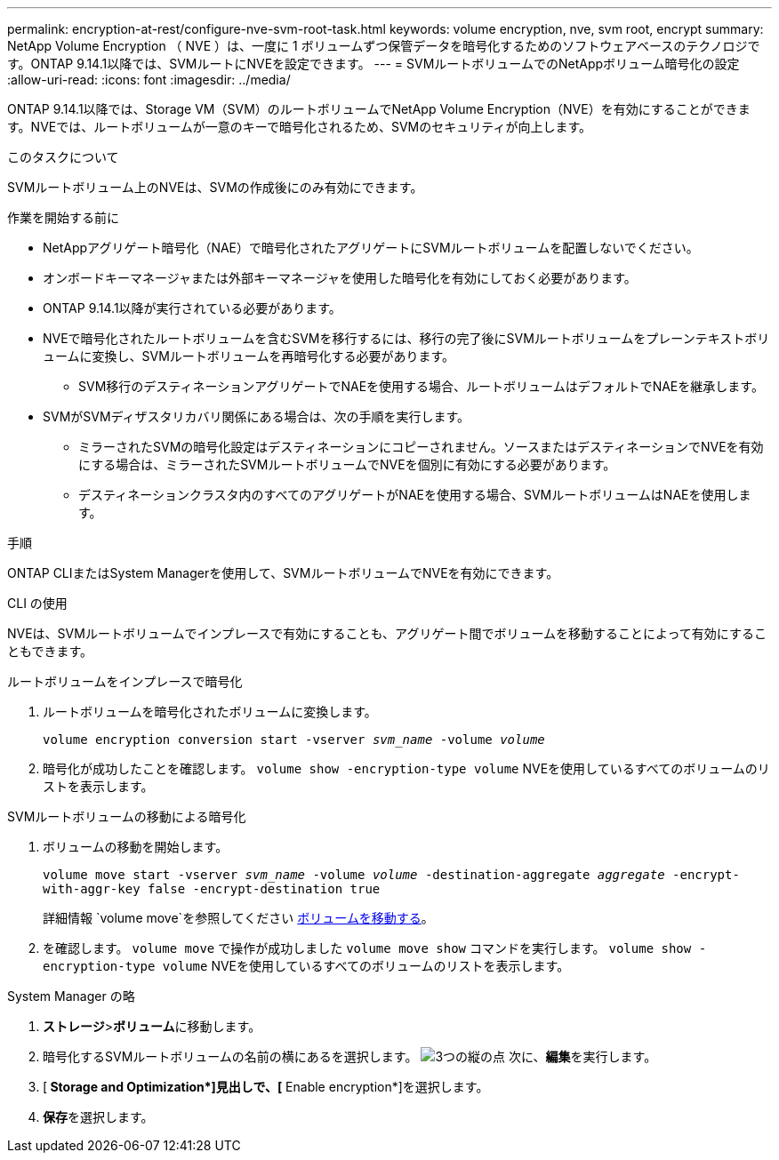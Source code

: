 ---
permalink: encryption-at-rest/configure-nve-svm-root-task.html 
keywords: volume encryption, nve, svm root, encrypt 
summary: NetApp Volume Encryption （ NVE ）は、一度に 1 ボリュームずつ保管データを暗号化するためのソフトウェアベースのテクノロジです。ONTAP 9.14.1以降では、SVMルートにNVEを設定できます。 
---
= SVMルートボリュームでのNetAppボリューム暗号化の設定
:allow-uri-read: 
:icons: font
:imagesdir: ../media/


[role="lead"]
ONTAP 9.14.1以降では、Storage VM（SVM）のルートボリュームでNetApp Volume Encryption（NVE）を有効にすることができます。NVEでは、ルートボリュームが一意のキーで暗号化されるため、SVMのセキュリティが向上します。

.このタスクについて
SVMルートボリューム上のNVEは、SVMの作成後にのみ有効にできます。

.作業を開始する前に
* NetAppアグリゲート暗号化（NAE）で暗号化されたアグリゲートにSVMルートボリュームを配置しないでください。
* オンボードキーマネージャまたは外部キーマネージャを使用した暗号化を有効にしておく必要があります。
* ONTAP 9.14.1以降が実行されている必要があります。
* NVEで暗号化されたルートボリュームを含むSVMを移行するには、移行の完了後にSVMルートボリュームをプレーンテキストボリュームに変換し、SVMルートボリュームを再暗号化する必要があります。
+
** SVM移行のデスティネーションアグリゲートでNAEを使用する場合、ルートボリュームはデフォルトでNAEを継承します。


* SVMがSVMディザスタリカバリ関係にある場合は、次の手順を実行します。
+
** ミラーされたSVMの暗号化設定はデスティネーションにコピーされません。ソースまたはデスティネーションでNVEを有効にする場合は、ミラーされたSVMルートボリュームでNVEを個別に有効にする必要があります。
** デスティネーションクラスタ内のすべてのアグリゲートがNAEを使用する場合、SVMルートボリュームはNAEを使用します。




.手順
ONTAP CLIまたはSystem Managerを使用して、SVMルートボリュームでNVEを有効にできます。

[role="tabbed-block"]
====
.CLI の使用
--
NVEは、SVMルートボリュームでインプレースで有効にすることも、アグリゲート間でボリュームを移動することによって有効にすることもできます。

.ルートボリュームをインプレースで暗号化
. ルートボリュームを暗号化されたボリュームに変換します。
+
`volume encryption conversion start -vserver _svm_name_ -volume _volume_`

. 暗号化が成功したことを確認します。 `volume show -encryption-type volume` NVEを使用しているすべてのボリュームのリストを表示します。


.SVMルートボリュームの移動による暗号化
. ボリュームの移動を開始します。
+
`volume move start -vserver _svm_name_ -volume _volume_ -destination-aggregate _aggregate_ -encrypt-with-aggr-key false -encrypt-destination true`

+
詳細情報 `volume move`を参照してください xref:../volumes/move-volume-task.html[ボリュームを移動する]。

. を確認します。 `volume move` で操作が成功しました `volume move show` コマンドを実行します。 `volume show -encryption-type volume` NVEを使用しているすべてのボリュームのリストを表示します。


--
.System Manager の略
--
. **ストレージ**>**ボリューム**に移動します。
. 暗号化するSVMルートボリュームの名前の横にあるを選択します。 image:icon_kabob.gif["3つの縦の点"] 次に、**編集**を実行します。
. [** Storage and Optimization*]見出しで、[** Enable encryption*]を選択します。
. **保存**を選択します。


--
====
